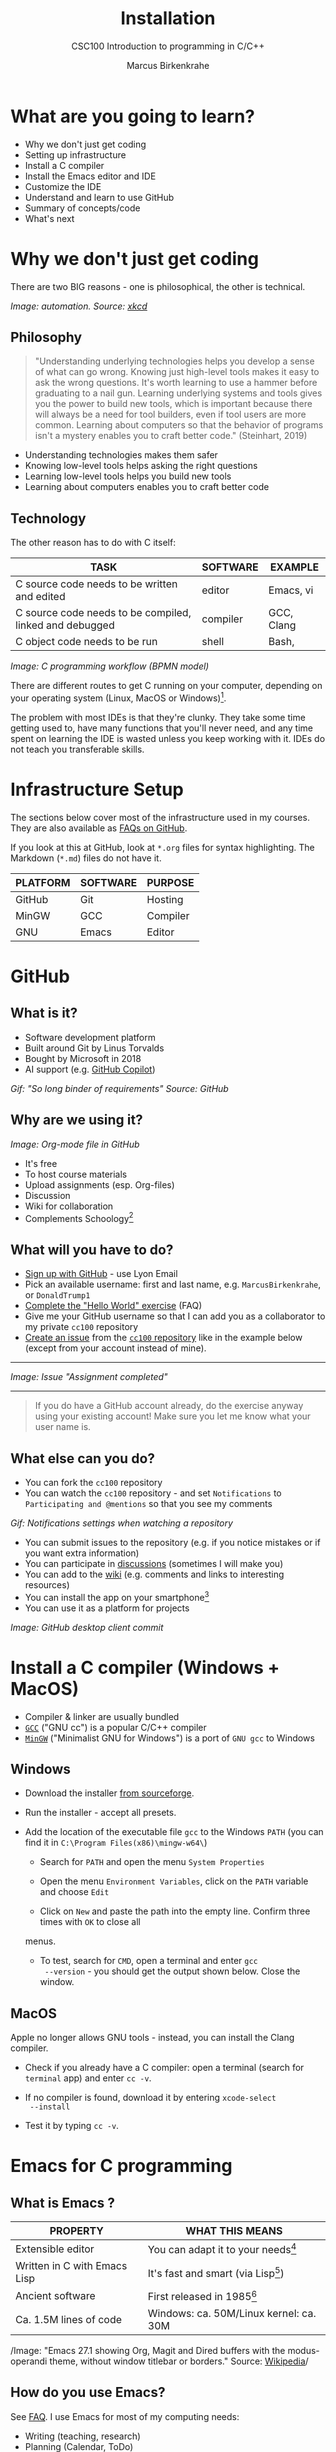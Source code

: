 #+TITLE:Installation
#+AUTHOR:Marcus Birkenkrahe
#+SUBTITLE:CSC100 Introduction to programming in C/C++
#+STARTUP:overview
#+OPTIONS: toc:1
#+OPTIONS:hideblocks
#+INFOJS_OPT: :view:info
* What are you going to learn?

  * Why we don't just get coding
  * Setting up infrastructure
  * Install a C compiler
  * Install the Emacs editor and IDE
  * Customize the IDE
  * Understand and learn to use GitHub
  * Summary of concepts/code
  * What's next

* Why we don't just get coding

  There are two BIG reasons - one is philosophical, the other is
  technical.
  
  #+attr_html: :width 500px
  [[./img/automation.png]]
  /Image: automation. Source: [[https://xkcd.com/1319/][xkcd]]/
** Philosophy  
  
  #+begin_quote
  "Understanding underlying technologies helps you develop a sense of
  what can go wrong. Knowing just high-level tools makes it easy to ask
  the wrong questions. It's worth learning to use a hammer before
  graduating to a nail gun. Learning underlying systems and tools gives
  you the power to build new tools, which is important because there
  will always be a need for tool builders, even if tool users are more
  common. Learning about computers so that the behavior of programs
  isn't a mystery enables you to craft better code." (Steinhart, 2019)
  #+end_quote

  * Understanding technologies makes them safer
  * Knowing low-level tools helps asking the right questions
  * Learning low-level tools helps you build new tools
  * Learning about computers enables you to craft better code
** Technology  

   The other reason has to do with C itself:

  | TASK                                                    | SOFTWARE | EXAMPLE   |
  |---------------------------------------------------------+----------+-----------|
  | C source code needs to be written and edited            | editor   | Emacs, vi |
  | C source code needs to be compiled, linked and debugged | compiler | GCC, Clang |
  | C object code needs to be run                           | shell    | Bash,     |

  #+attr_html: :width 600px
  [[./img/workflow.png]]
  /Image: C programming workflow (BPMN model)/

  There are different routes to get C running on your computer,
  depending on your operating system (Linux, MacOS or Windows)[fn:1].

  The problem with most IDEs is that they're clunky. They take some
  time getting used to, have many functions that you'll never need,
  and any time spent on learning the IDE is wasted unless you keep
  working with it. IDEs do not teach you transferable skills.

* Infrastructure Setup

  The sections below cover most of the infrastructure used in my
  courses. They are also available as [[https://github.com/birkenkrahe/org/blob/master/FAQ.md#orga3d6f39][FAQs on GitHub]].

  If you look at this at GitHub, look at ~*.org~ files for syntax
  highlighting. The Markdown (~*.md~) files do not have it.

  | PLATFORM | SOFTWARE | PURPOSE  |
  |----------+----------+----------|
  | GitHub   | Git      | Hosting  |
  | MinGW    | GCC      | Compiler |
  | GNU      | Emacs    | Editor   |
  
* GitHub
** What is it?

   * Software development platform
   * Built around Git by Linus Torvalds
   * Bought by Microsoft in 2018
   * AI support (e.g. [[https://copilot.github.com/][GitHub Copilot]])

   #+attr_html: :width 500px
   [[./img/github.gif]]
   /Gif: "So long binder of requirements" Source: GitHub/

** Why are we using it?

   /Image: Org-mode file in GitHub/
   #+attr_html: :width 500px
   [[./img/org.png]]
   
   * It's free
   * To host course materials
   * Upload assignments (esp. Org-files)
   * Discussion 
   * Wiki for collaboration
   * Complements Schoology[fn:7]

** What will you have to do?

   * [[https://github.com][Sign up with GitHub]] - use Lyon Email
   * Pick an available username: first and last name,
     e.g. ~MarcusBirkenkrahe~, or ~DonaldTrump1~
   * [[https://docs.github.com/en/get-started/quickstart/hello-world][Complete the "Hello World" exercise]] (FAQ)
   * Give me your GitHub username so that I can add you as a
     collaborator to my private ~cc100~ repository
   * [[https://docs.github.com/en/issues/tracking-your-work-with-issues/creating-an-issue#creating-an-issue-from-a-repository][Create an issue]] from the [[https://github.com/birkenkrahe/cc100/issues][~cc100~ repository]] like in the example
     below (except from your account instead of mine).
   -----
   /Image: Issue "Assignment completed"/
   #+attr_html: :width 500px
   [[./img/issue.png]]  
   -----   
       #+begin_quote
       If you do have a GitHub account already, do the exercise anyway
       using your existing account! Make sure you let me know what your
       user name is.
       #+end_quote
       
** What else can you do?

   * You can fork the ~cc100~ repository
   * You can watch the ~cc100~ repository - and set ~Notifications~ to
     ~Participating and @mentions~ so that you see my comments

   #+attr_html: :width 300px
   [[./img/watch.png]]
   /Gif: Notifications settings when watching a repository/     
     
   * You can submit issues to the repository (e.g. if you notice
     mistakes or if you want extra information)
   * You can participate in [[https://github.com/birkenkrahe/cc100/discussions][discussions]] (sometimes I will make you)
   * You can add to the [[https://github.com/birkenkrahe/cc100/wiki][wiki]] (e.g. comments and links to interesting
     resources)
   * You can install the app on your smartphone[fn:6]
   * You can use it as a platform for projects

   /Image: GitHub desktop client commit/
   #+attr_html: :width 600px
   [[./img/gh.png]]
          
* Install a C compiler (Windows + MacOS)

  * Compiler & linker are usually bundled
  * [[https://gcc.gnu.org/][~GCC~]] ("GNU cc") is a popular C/C++ compiler
  * [[https://www.mingw-w64.org/][~MinGW~]] ("Minimalist GNU for Windows") is a port of ~GNU gcc~ to
    Windows
  
** Windows
   * Download the installer [[https://sourceforge.net/projects/mingw-w64/][from sourceforge]].
   * Run the installer - accept all presets.
   * Add the location of the executable file ~gcc~ to the Windows
     ~PATH~ (you can find it in ~C:\Program Files(x86)\mingw-w64\~)

     - Search for ~PATH~ and open the menu ~System Properties~

       #+attr_html: :width 300px
       [[./img/systemproperties.png]]

     - Open the menu ~Environment Variables~, click on the ~PATH~
       variable and choose ~Edit~

       #+attr_html: :width 300px
       [[./img/path.png]]

     - Click on ~New~ and paste the path into the empty line. Confirm
       three times with ~OK~ to close all
     menus.

     #+attr_html: :width 300px
     [[./img/environmentvariable.png]]

     - To test, search for ~CMD~, open a terminal and enter ~gcc
       --version~ - you should get the output shown below. Close the
       window.

       #+attr_html: :width 300px
       [[./img/gcc.png]]

** MacOS

   Apple no longer allows GNU tools - instead, you can install the
   Clang compiler.

   * Check if you already have a C compiler: open a terminal (search
     for ~terminal~ app) and enter ~cc -v~.
   * If no compiler is found, download it by entering ~xcode-select
     --install~
   * Test it by typing ~cc -v~.

     [[./img/cc.png]]

* Emacs for C programming
** What is Emacs ?

   | PROPERTY                     | WHAT THIS MEANS                        |
   |------------------------------+----------------------------------------|
   | Extensible editor            | You can adapt it to your needs[fn:8]   |
   | Written in C with Emacs Lisp | It's fast and smart (via Lisp[fn:9])   |
   | Ancient software             | First released in 1985[fn:4]           |
   | Ca. 1.5M lines of code       | Windows: ca. 50M/Linux kernel: ca. 30M |

   #+attr_html: :width 500px
   [[./img/panels.png]]
   /Image: "Emacs 27.1 showing Org, Magit and Dired
   buffers with the modus-operandi theme, without window titlebar or
   borders." Source: [[https://en.wikipedia.org/wiki/Emacs#/media/File:Emacs27_showing_Org,_Magit,_and_Dired_with_the_modus-operandi_theme.png][Wikipedia]]/
   
** How do you use Emacs?

   See [[https://github.com/birkenkrahe/org/blob/master/FAQ.md#which-editor-and-ide-do-you-use][FAQ]]. I use Emacs for most of my computing needs:
    
   * Writing (teaching, research)
   * Planning (Calendar, ToDo)
   * Organizing (Files)

   See also the article "[[https://opensource.com/article/20/3/getting-started-emacs][Getting started with Emacs"]] (Kenlon, 2020),
   and the video "[[https://youtu.be/48JlgiBpw_I][The Absolute Beginner's Guide to Emacs]]" (System
   Crafters, 2020).

   #+attr_html: :width 400px
   [[./img/desy.jpg]]
   /Image: DESY APE research group (1994)/

   Other uses:
   * As [[https://youtu.be/Wcjmx_U5alY][Window Manager]] (only under Linux)
   * Email client
   * Remote access (with Tramp)
        
** How will we use Emacs?

   #+attr_html: :width 500px
   [[./img/neal.jpg]]

   We'll use it as:

   * EDITOR to write source code,
   * NOTEBOOK to write literate programs, and
   * SHELL to build and run code.

      #+begin_quote
   "Emacs outshines all other editing software in approximately the same
   way that the noonday sun does the stars. It is not just bigger and
   brighter; it simply makes everything else vanish." – Neal Stephenson,
   In the Beginning was the Command Line (1998)[fn:10]
   #+end_quote     

** Does it really have to be Emacs? 

   You'll handle it. Keep calm and carry on coding.
   
   If you look around, you'll see a lot of discussion on different
   source code editors and IDEs. Currently Microsoft's VS Code seems
   to be the most popular contender. However, as one developer said:

   #+begin_quote
   "One thing that cannot be replaced by any extension in VS code, VIM or
   any other editor: Emacs' Org mode Org mode is for sure one of the most
   amazing pieces of software I have ever seen or worked with. It does
   things that no other text-based word processor can do, even if you are
   writing complex scientific reports. VS code has an extension which
   brings less than 5% of Org mode functionality, tops and that is mostly
   the code highlighting." ([[https://hadi.timachi.com/2019/12/07/Why_I_switched_from_VScode_to_Emacs][Timachi, 2019]])
   #+end_quote

** What about Emacs' famously "steep learning curve" ?

   #+begin_quote
   "Emacs can be a challenge if you are used to using mouse
   pointer. One should be willing to leave the mouse and stick with
   the keyboard." ([[https://hadi.timachi.com/2019/12/07/Why_I_switched_from_VScode_to_Emacs][Timachi, 2019]])
   #+end_quote

   Also, computer science, and IT, are largely about mastering, and
   creating new digital tools. Therefore, almost any effort is
   justified that goes into improving your meta skills[fn:5] in this area.
   
* Install Emacs
  #+attr_html: :width 500px
  [[./img/emacs.png]]
  /Image: GNU Emacs logo. Source: [[https://www.gnu.org/software/emacs/][GNU Project]]/
** Download and Installation for Windows

   * Download GNU Emacs + ESS as a modified version for [[https://vigou3.gitlab.io/emacs-modified-windows/][Windows]].
   * Run the installer - accept all presets.
   * Check out the [[https://www.gnu.org/software/emacs/tour/][guided tour]].
   * Open Emacs, type ~CTRL-h t~ (~C-h t~) and complete the tutorial.

** Download and Installation for MacOS

   * Download GNU Emacs + ESS as a modified version for [[https://vigou3.gitlab.io/emacs-modified-macos/][MacOS]].
   * Run the installer - accept all presets.
   * Check out the [[https://www.gnu.org/software/emacs/tour/][guided tour]].
   * Open Emacs, type ~CTRL-h t~ (~C-h t~) and complete the tutorial.
* Customize Emacs

  GNU Emacs is much more than a text editor and an IDE. It's more like
  an operating system inside your operating system. Among the many
  things that Emacs is capable of, we only need one for this class:
  the ability to create and run interactive notebooks.

  This will give you the power of Jupyter notebooks or Colaboratory on
  your computer, and you can share notebooks with anyone, who has
  Emacs.

  The central package for many day to day tasks is ~Org-mode~. Here is
  a set of [[https://orgmode.org/worg/org-tutorials/][Org-mode tutorials]] (with videos) covering many interesting
  applications. Org-mode is especially popular among scientists, and
  among these, physicists (my original tribe), who developed it.

  And here is an excellent video tutorial by someone who is also
  getting started with Emacs for the first time like you:

  * [[https://youtu.be/48JlgiBpw_I][The Absolute Beginner's Guide to Emacs]] (System Crafters, 2021) -
    1hr11min.

** Create configuration file

   To create interactive computing notebooks in Emacs, we use the
   [[https://orgmode.org/][Org-mode]] and [[https://orgmode.org/worg/org-contrib/babel/intro.html][Babel]] packages. Both are already installed in your
   version of Emacs, but you have to tell Babel, which languages you
   want to work with.

   Customization like this is done with a configuration file ~.emacs~,
   which is placed in your home directory (~~/~~). Where this folder
   is actually located on your computer depends on your operating
   system.

   Download the configuration file [[https://github.com/birkenkrahe/cc100/blob/main/2_installation/.emacs][from GitHub]]. Here is the code, in
   case you want to copy and paste it from here.

   #+begin_src emacs-lisp :exports both
     (put 'dired-find-alternate-file 'disabled nil)

     ;; require ob-sqlite and ob-sql (for compilation in org src blocks) & tangle
     (require 'ob-sqlite)
     (require 'ob-sql)
     (require 'ob-emacs-lisp)
     (require 'ob-R)

     ;; active Babel languages
     (org-babel-do-load-languages
      'org-babel-load-languages
      '((R . t)
	(sql . t)
        (shell . t)
	(emacs-lisp . t)
	(C . t)))

     ;; Syntax highlight code in your SRC blocks The last variable removes
     ;; the annoying “Do you want to execute” your code when you type:
     ;; C-c C-c
     (setq org-confirm-babel-evaluate nil
	   org-src-fontify-natively t
	   org-src-tab-acts-natively t)

     ;; get packages from MELPA package manager
     (require 'package)
     (add-to-list 'package-archives
		  '("melpa-stable" . "https://stable.melpa.org/packages/"))
   #+end_src

** Create sample notebook

   To create a notebook, create an ~.org~ file. Then type ~C-c C-,~
   and select your chunk from the list. You can also abbreviate this
   by entering ~<s~ on any line.

   Check out [[./babel_c.org]] for examples with C code blocks[fn:3].

** Layout changes

   You can completely change anything about the way Emacs looks, feels
   and behaves. Here are a few suggestions with code snippets based on
   my own customizations.

   If you change your ~~/.emacs~ file, you need to evaluate the file
   (~M-x h evaluate-region~) or restart Emacs to see the changes.

   Emacs Lisp is a fun language to learn, because through Emacs you
   can play around with it and see what it does much more easily than
   with other languages. Here is a [[https://www.gnu.org/software/emacs/manual/html_node/eintr/][complete tutorial for
   non-programmers]]. Lisp (and Emacs Lisp) is a functional programming
   language (like R).

*** Customize theme and font

    To change the theme, enter ~M-x custom-themes~. Activate ~Save
    theme settings~ if you want the settings to become permanent. This
    will modify your ~.emacs~ configuration file.

    You can also upload fonts and change fonts. You can do this
    easiest by opening the ~Options~ menu at the top of the Emacs
    screen and selecting ~Set default font~ from the list.

    If you don't have the menu bar, enter ~M-x menu-bar-mode~ - this
    will toggle the menu bar, i.e. you can make it appear or disappear
    with this command. If you don't have a mouse, you can open the
    menus with ~<F10>~. I don't tend to use it at all, since one of
    the advantages of Emacs is that everything can be done with the
    keyboard (which is way faster than the mouse).

    If you want to get into this for whatever reason, [[https://zzamboni.org/post/beautifying-org-mode-in-emacs/][check this out]]
    (Zamboni, 2018).

** Installing additional packages

   There are hundreds of useful packages available for instant
   installation. To see them, enter ~M-x package-list-packages~.

   The screenshot shows part of the listing, with ~available~,
   ~installed~ (by me), and ~built-in~ (by GNU Emacs) files.

   #+attr_html: :width 400px
   [[./img/packages.png]]

   To install a package
   * search and find it (forward search with ~C-s~ or backward search
     with ~C-r~)
   * enter ~i~ to mark the package for installation
   * enter ~x~ to install it.

** Presenting in Emacs

   I often present in Emacs, especially when I use interactive
   notebooks. I use ~org-slide-tree-mode~ for that ([[https://github.com/takaxp/org-tree-slide][see
   documentation]]). You need to install the package ~org-tree-slide~
   and put the code below into your ~/.emacs~ file.

   #+attr_html: :width 400px
   [[./img/orgtreeslide.png]]

   #+begin_src emacs-lisp :exports both

     ;; org-tree-slide: https://github.com/takaxp/org-tree-slide
     ;; to activate: M-x org-tree-slide-mode or <f9> - stop S-<f9>
     (require 'org-tree-slide)
     (with-eval-after-load "org-tree-slide"
       (global-set-key (kbd "<f9>") 'org-tree-slide-mode)
       (global-set-key (kbd "S-<f9>") 'org-tree-slide-skip-done-toggle)
       (define-key org-tree-slide-mode-map (kbd "<f8>") 'org-tree-slide-move-previous-tree) ;; move forwards
       (define-key org-tree-slide-mode-map (kbd "S-<f8>") 'org-tree-slide-move-next-tree)  ;; move backwards
       )
     (setq org-image-actual-width nil)
     (setq org-tree-slide-skip-outline-level 0)
     (setq org-tree-slide-slide-effect t)
     (org-tree-slide-simple-profile) ;; no headers

   #+end_src

   #+RESULTS:
   : simple profile: ON

   In the code, ~<f9>~ is used to switch the mode on or off (~SHIFT +
   <f9>~), and ~<f8>~ to move one slide forward or backward (~SHIFT +
   <f8>~). Slide headers have been removed. If you want slide
   headers, comment the last line by putting ~;;~ in front of it like
   this:

   #+begin_src emacs-lisp

     ;; (org-tree-slide-simple-profile) ;; no headers

   #+end_src

** Definitions and functions

   You can use ~M-Q~ to fill a region (wrap the text and cut it off
   after 70 characters, a value set in ~fill-column~). Sometimes it
   is useful to unfill a region (put it on one line, for example to
   copy it into an email). If you put the following definition into
   your ~~/.emacs~ file, you can use ~M-x unfill-region~ to achieve
   that.

   #+begin_src emacs-lisp

     ;; unfill region
     (defun unfill-region (beg end)
       "Unfill the region, joining text paragraphs into a single
         logical line.  This is useful, e.g., for use with
         `visual-line-mode'."
       (interactive "*r")
       (let ((fill-column (point-max)))
         (fill-region beg end)))

   #+end_src

   #+RESULTS:
   : unfill-region

   If you like to bind the function to a key sequence, you can use
   this code - now ~C-M-Q~ will invoke the function:

   #+begin_src emacs-lisp

     ;; bind unfill-region to C-M-Q
     (define-key global-map "\C-\M-Q" 'unfill-region)

   #+end_src

   #+RESULTS:
   : unfill-region

** Adding images and links to Org-mode files

   My lecture scripts and notebooks often contain images and
   links. It is easy to add image and links (internal to Emacs or
   Internet URLs) to an Org-mode file.

   Images can be named and given captions. Here is an example with
   figure [[fig:trend]] below. To show/hide images, use ~C-c C-x C-v~
   (~org-toggle-inline-images~). The ~#+ATTR_HTML:~ line sets the
   display size of the image (both in Emacs and in the HTML export).

   #+begin_example

   #+CAPTION: Google search trends for popular editors
   #+NAME: fig:trend
   #+ATTR_HTML: :width 400px
   [[./img/trend.png]]

   #+end_example

   #+CAPTION: Google search trends for popular editors
   #+NAME: fig:trend
   #+ATTR_HTML: :width 600px
   [[./img/trend.png]]

   And here is the link to the image - when viewing ~setup.org~ in
   Emacs, you can open links with ~C-c C-o~ (~org-open-at-point~).

   https://github.com/birkenkrahe/cc100/raw/main/2_installation/img/trend.png

** Tables

   Org-mode has powerful table manipulation capabilities. I don't use
   Excel, I use active tables in Org-mode for my spreadsheet needs
   (e.g. computation of grades). There is too much to learn here - I
   suggest working through this short [[https://orgmode.org/worg/org-tutorials/tables.html][tutorial]]. For using tables as
   spreadsheets, see this short [[https://orgmode.org/worg/org-tutorials/org-spreadsheet-intro.html][tutorial]].

** Export

   You can see the different export options for any Emacs buffer with
   ~C-c C-e~ (~org-export-dispatch~). This command requires you to
   pick an option and enter the corresponding code in the mini
   buffer - see image.

   #+attr_html: :width 500px
   [[./img/export.png]]

   However, if an export is successful depends on the availability of
   programs in the background. For example, you need some extras to
   generate a PDF file straight from a LaTeX file. ~.odt~ files are
   OpenOffice files (XML formatted) that can be opened with WORD.

   What always works is HTML (~.html~) export, and Markdown (~.md~)
   export. Markdown is the standard format for GitHub text
   files. However, to get the markdown export option with ~C-c C-e~
   you need to export once per Emacs session manually by entering ~M-x
   org-export-to-markdown~.

   The HTML export is displayed using your default browser and looks
   as shown below for this file. You can print it from the browser if
   you need a paper print version.

   #+attr_html: :width 500px
   [[./img/html.png]]

   What works really well in HTML are mathematical formulae. This
   LaTeX equation for example only renders well in HTML (see image):

   #+begin_quote
   \begin{equation}
    Q^\pi = E[\sum_{\tau=1}^{\infty}
            \gamma^{\tau-1}r_\tau|s_t = s, a_t = 1]
   \end{equation}
   #+end_quote

   #+attr_html: :width 600px
   [[./img/render.png]]

* Summary

  * To program in C, we need a computer, a compiler, and an editor
  * You'll have to download the compiler for Windows or MacOS
  * You can download and install Emacs (ready for data science)
  * Emacs is a highly customizable editor (using Emacs Lisp)
  * Org-mode is a literate programming environment

* Jargon

  | CONCEPT          | EXPLANATION                                       |
  |------------------+---------------------------------------------------|
  | Source code      | Human-readable program                            |
  | Compiling        | Translating source                                |
  | Linking          | Linking compiled program to libraries             |
  | Library          | Bundle of reusable macros or functions            |
  | Object code      | Code ready for execution by a machine             |
  | Execution        | Running object code on a machine                  |
  | Interpreter      | Machine that interprets and executes source code  |
  | Script           | Source code for an interpreter                    |
  | Emacs            | Extensible text editor (via Emacs Lisp)           |
  | Literate Program | Readable code - expands into doc + executable     |
  | GNU              | "GNU's not UNIX"                                  |
  | GNU/Linux        | Free, open source operating system                |
  | Richard Stallman | Creator of the GNU project and Emacs              |
  | Org-mode         | Emacs package for literate programming (and more) |

* What's next

  * First C program
  * Getting used to Emacs

* References

  Biggs/Donovan (November 9, 2020). Modern IDEs are magic. Why are so
  many coders still using Vim and Emacs? [Blog]. URL:
  [[https://stackoverflow.blog/2020/11/09/modern-ide-vs-vim-emacs/][stackoverflow.org]].

  DistroTube (October 4, 2019). Switching to GNU Emacs [video]. [[https://youtu.be/Y8koAgkBEnM][URL:
  youtu.be/Y8koAgkBEnM]].

  Galov (August 9, 2021). 111+ Linux Statistics and Facts - Linux
  Rocks! [blog]. [[https://hostingtribunal.com/blog/linux-statistics/#gref][URL: hostingtribunal.com]].

  GNU Emacs, an extensible, customizable, free/libre text editor. [[https://gnu.org/software/emacs][URL:
  gnu.org/software/emacs.]].

  GCC, the GNU Compiler Collection. [[https://gcc.gnu.org][URL: gcc.gnu.org.]]

  Kenlon (March 10, 2020). Getting started with Emacs [blog]. [[https://opensource.com/article/20/3/getting-started-emacs][URL:
  opensource.com.]]

  MinGW-w64 - Minimal GCC for Windows. A complete runtime environment
  for GCC & LLVM for 32 and 64 bit Windows. [[https://mingw-w64.org][URL: mingw-w64.org]].
  
  Steinhart (2019). The Secret Life of Programs. NoStarch Press. [[https://nostarch.com/foundationsofcomp][URL:
  nostarch.com.]]

  System Crafters (March 8, 2021). The Absolute Beginner's Guide to
  Emacs [video]. [[https://youtu.be/48JlgiBpw_I][URL: youtu.be/48JlgiBpw_I]].

  Timachi (Dec 7, 2019). Why I switched from VScode to Emacs | Why I
  switched from VScode to Emacs [blog]. [[https://hadi.timachi.com/2019/12/07/Why_I_switched_from_VScode_to_Emacs][URL: hadi.timachi.com]].
  
  Wilson (November 28, 2021). M-x Forever: Why Emacs will outlast text
  editor trends. Emacs conference 2021 [video]. [[https://youtu.be/9ahR5K_wkNQ][URL:
  youtu.be/9ahR5K_wkNQ]].

  xkcd (n.d.). A webcomic of romance, sarcasm, math, and language
  [website]. [[https://xkcd.com][URL: xkcd.com]].

  Zamboni (March 21, 2018). Beautifying Org Mode in Emacs [blog]. [[https://zzamboni.org/post/beautifying-org-mode-in-emacs/][URL:
  zzamboni.org]].

* Footnotes

[fn:10]Neal Stephenson is a sci-fi author who also coined the term
"cyberspace", and developed a spacecraft and launch system for Bezos'
Blue Origin.

[fn:9]Emacs Lisp is a Lisp dialect. Lisp was one of the first
languages used for Artificial Intelligence research (cp. [[https://hci.stanford.edu/~winograd/shrdlu/][SHRDLU]], an
early natural language processing system).

[fn:8]Here is an example from my ~/.emacs~ file: I defined the
function ~iwb~ to indent a whole buffer according to the buffer's
mode - something that can also be done with the key sequence ~C-x h
C-M-\~ (~mark-whole-buffer + indent-region~).

#+begin_src emacs-lisp
;; re-indenting of whole buffer according to mode
(defun iwb ()
  "indent whole buffer"
  (interactive)
  (delete-trailing-whitespace)
  (indent-region (point-min) (point-max) nil)
  (untabify (point-min) (point-max))
  )
#+end_src

[fn:7] Last term when I began to use GitHub, some students were
complaining about the extra platform - however, it should be clear
by now, that Schoology cannot substitute for GitHub. The latter is
a software engineering platform, well suited for computer science
teaching and code development, the former is a learning management
system focused on distributing material, creating tests and
computing grades. 

[fn:6] Only Markdown (~.md~) files are rendering in the mobile
app. Org-mode files (~.org~) do not. Since you have Emacs, feel free
to add a Markdown version of an Org file if you want one because you
use the mobile version a lot.

[fn:5]"Meta skills" are transferable skills that you learn, or
improve, while you learn something specific (like Emacs or
Org-mode). While the special skills might become obsolete or less
important to you over time (because of a change of job, interest, or
the market), meta skills stay important and fresh forever, because you
can use them for every new special skill learning project.

[fn:4]Actually written in 1976 by Richard Stallman, who then tinkered
with it for ten years before releasing it. Emacs is also one of the two
contenders, along with ~vi~, of the famous editor wars of the UNIX
culture. UNIX is the "mother" of all operating systems, the systems
that make computer run and do stuff.

[fn:3]This link also shows you how to link notebooks. You can set a
link anywhere (inside Emacs or Internet) with ~C-c C-l~. If the target
is another file, that file needs to be found (the path must be
correct), and an anchor with the link name must be put into the file,
in this case, the link is ~~/.babel.org~, and the anchor is
~<<babel.org>>~

[fn:2]The best way is to find the folder in the file explorer and copy
the address as text:
[[./img/address.png]]

[fn:1]Code::Blocks, CodeLite, Netbeans, Microsoft Visual Studio (VS),
are all free IDEs for C/C++, with VS being the most popular one right
now.
